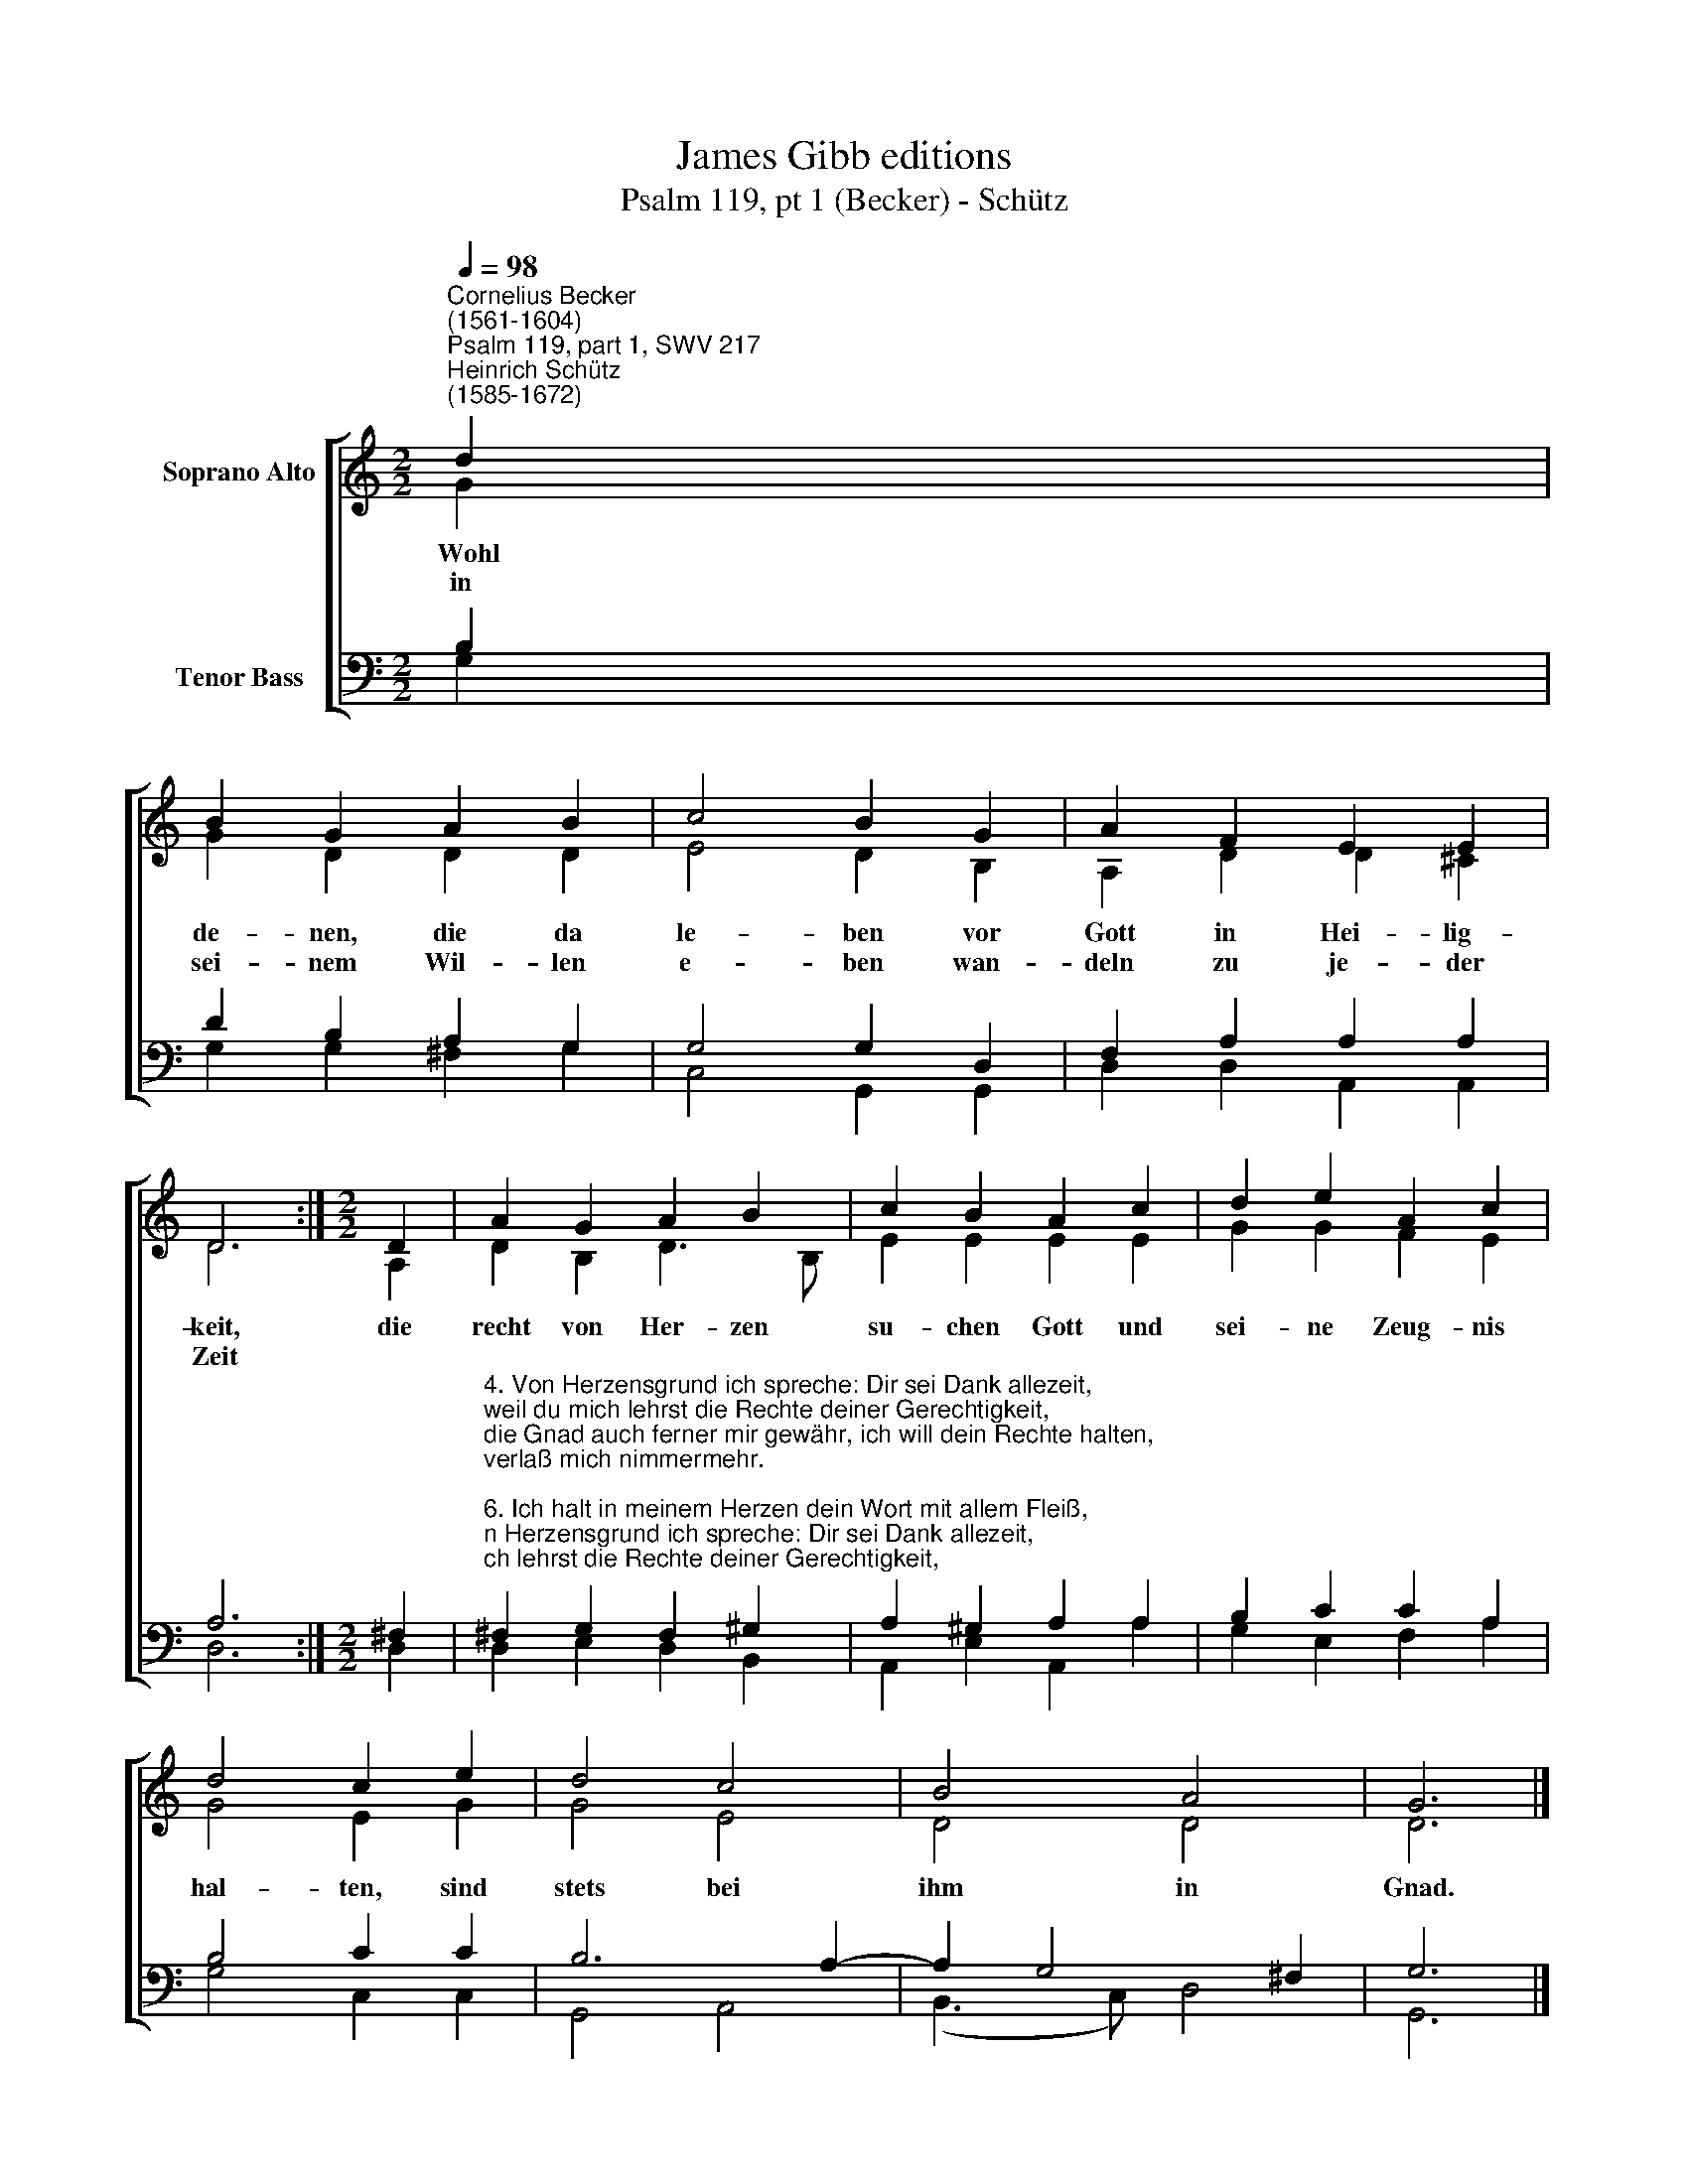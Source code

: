 X:1
T:James Gibb editions
T:Psalm 119, pt 1 (Becker) - Schütz
%%score [ ( 1 2 ) ( 3 4 ) ]
L:1/8
Q:1/4=98
M:2/2
K:C
V:1 treble nm="Soprano Alto"
V:2 treble 
V:3 bass nm="Tenor Bass"
V:4 bass 
V:1
"^Cornelius Becker\n(1561-1604)""^Psalm 119, part 1, SWV 217""^Heinrich Schütz\n(1585-1672)" d2 | %1
w: ~Wohl|
w: in|
 B2 G2 A2 B2 | c4 B2 G2 | A2 F2 E2 E2 | D6 :|[M:2/2] D2 | A2 G2 A2 B2 | c2 B2 A2 c2 | d2 e2 A2 c2 | %9
w: de- nen, die da|le- ben vor|Gott in Hei- lig-|keit,|die|recht von Her- zen|su- chen Gott und|sei- ne Zeug- nis|
w: sei- nem Wil- len|e- ben wan-|deln zu je- der|Zeit|||||
 d4 c2 e2 | d4 c4 | B4 A4 | G6 |] %13
w: hal- ten, sind|stets bei|ihm in|Gnad.|
w: ||||
V:2
 G2 | G2 D2 D2 D2 | E4 D2 B,2 | A,2 D2 D2 ^C2 | D6 :|[M:2/2] A,2 | D2 B,2 D3 B, | E2 E2 E2 E2 | %8
 G2 G2 F2 E2 | G4 E2 G2 | G4 E4 | D4 D4 | D6 |] %13
V:3
 B,2 | D2 B,2 A,2 G,2 | G,4 G,2 D,2 | F,2 A,2 A,2 A,2 | A,6 :|[M:2/2] ^F,2 | %6
"^4. Von Herzensgrund ich spreche: Dir sei Dank allezeit,\nweil du mich lehrst die Rechte deiner Gerechtigkeit,\ndie Gnad auch ferner mir gewähr, ich will dein Rechte halten,\nverlaß mich nimmermehr.\n\n6. Ich halt in meinem Herzen dein Wort mit allem Fleiß,\nauf daß ich nicht verscherze durch Sünd den heilgen Geist.\nGelobet seist du, Gott, mein Herr, lehre mich deine Rechte,\nin mir den Glauben mehr.\n\n7. Mein Lippen oft erzählen die Rede deines Munds,\nauf daß ich mir erwähle dein Recht von Herzensgrund,\ndein Wort macht mir ein frohen Mut, mehr ich mich drüber freue,\nals über allem Gut.\n\n8. Von deinem Wort und Willen ich oft zu reden pfleg,\ndenselben zu erfüllen, schau ich auf deine Weg,\nich hab Lust zu den Rechten dein, bei mir deins lieben Wortes\nmuß unvergessen sein." ^F,2 G,2 F,2 ^G,2 | %7
 A,2 ^G,2 A,2 A,2 | B,2 C2 C2 A,2 | B,4 C2 C2 | B,6 A,2- | A,2 G,4 ^F,2 | G,6 |] %13
V:4
 G,2 | G,2 G,2 ^F,2 G,2 | C,4 G,,2 G,,2 | D,2 D,2 A,,2 A,,2 | D,6 :|[M:2/2] D,2 | %6
 D,2 E,2 D,2 B,,2 | A,,2 E,2 A,,2 A,2 | G,2 E,2 F,2 A,2 | G,4 C,2 C,2 | G,,4 A,,4 | (B,,3 C,) D,4 | %12
 G,,6 |] %13


